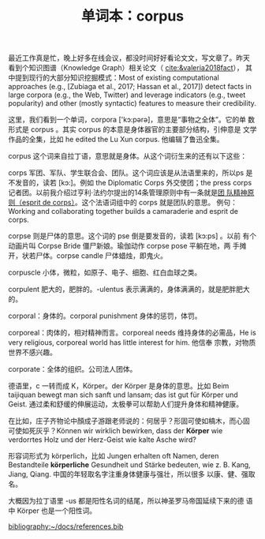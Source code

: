 #+LAYOUT: post
#+TITLE: 单词本：corpus
#+TAGS: English
#+CATEGORIES: language

最近工作真是忙，晚上好多在线会议，都没时间好好看论文文，写文章了。昨天
看到个知识图谱（Knowledge Graph）相关论文（ [[cite:&valeria2018fact]]），
其中提到现行的大部分知识挖掘模式：Most of existing computational
approaches (e.g., [Zubiaga et al., 2017; Hassan et al., 2017]) detect
facts in large corpora (e.g., the Web, Twitter) and leverage
indicators (e.g., tweet popularity) and other (mostly syntactic)
features to measure their credibility.

这里，我们看到一个单词，corpora ['kɔ:pәrә]，意思是“事物之全体”。它的单
数形式是 corpus 。其实 corpus 的本意是身体器官的主要部分结构，引伸意是
文学作品的全集，比如 he edited the Lu Xun corpus. 他编辑了鲁迅全集。

corpus 这个词来自拉丁语，意思就是身体。从这个词衍生来的还有以下这些：

corps 军团、军队、学生联合会、团队。这个词应该是从法语里来的，所以ps
是不发音的，读若 [kɔ:]。例如 the Diplomatic Corps 外交使团；the press
corps 记者团。以前我介绍过亨利·法约尔提出的14条管理原则中有一条就是[[./2021-03-12-francais-esprit-de-corps][团
队精神原则（esprit de corps）]]。这个法语词组中的 corps 就是团队的意思。
例句：Working and collaborating together builds a camaraderie and
esprit de corps.

corpse 则是尸体的意思。这个词的 pse 倒是要发音的，读若 [kɔ:ps] 。以前
有个动画片叫 Corpse Bride 僵尸新娘。瑜伽动作 corpse pose 平躺在地，两
手摊开，状若尸体。corpse candle 尸体蜡烛，即鬼火。

corpuscle 小体，微粒，如原子、电子、细胞、红白血球之类。

corpulent 肥大的，肥胖的。-ulentus 表示满满的，身体满满的，就是肥胖肥大的。

corporal：身体的。corporal punishment 身体的惩罚，体罚。

corporeal：肉体的，相对精神而言。corporeal needs 维持身体的必需品，He
is very religious, corporeal world has little interest for him. 他信奉
宗教，对物质世界不感兴趣。

corporate：全体的组织。公司法人团体。

德语里，c 一转而成 K，Körper。der Körper 是身体的意思。比如 Beim
taijiquan bewegt man sich sanft und lansam; das ist gut für Körper und
Geist. 通过柔和舒缓的伸展运动，太极拳可以帮助人们提升身体和精神健康。

在比如，庄子齐物论中顏成子游跟老师说的：何居乎？形固可使如槁木，而心固
可使如死灰乎？Können wir wirklich bewirken, dass der *Körper* wie
verdorrtes Holz und der Herz-Geist wie kalte Asche wird?

形容词形式为 körperlich，比如 Jungen erhalten oft Namen, deren
Bestandteile *körperliche* Gesundheit und Stärke bedeuten, wie
z. B. Kang, Jiang, Qiang. 中国的年轻取名字注重身体健康与强壮，所以很多
以康、健、强取名。

大概因为拉丁语里 -us 都是阳性名词的结尾，所以神圣罗马帝国延续下来的德
语中 Körper 也是一个阳性词。

#+BEGIN_EXPORT latex
\iffalse % multiline comment
#+END_EXPORT
[[bibliography:~/docs/references.bib]]
#+BEGIN_EXPORT latex
\fi
\printbibliography[heading=none]
#+END_EXPORT
